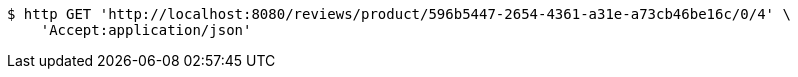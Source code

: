 [source,bash]
----
$ http GET 'http://localhost:8080/reviews/product/596b5447-2654-4361-a31e-a73cb46be16c/0/4' \
    'Accept:application/json'
----